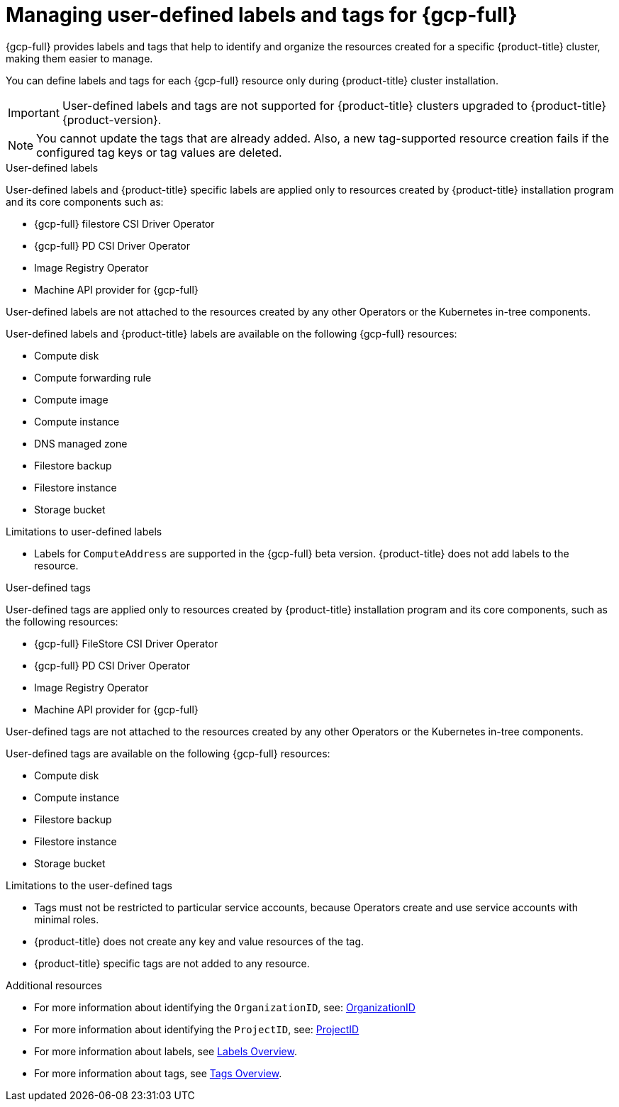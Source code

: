 // Module included in the following assemblies:
// * installing/installing_gcp/installing-gcp-customizations.adoc

:_mod-docs-content-type: CONCEPT
[id="installing-gcp-user-defined-labels-and-tags_{context}"]
= Managing user-defined labels and tags for {gcp-full}

{gcp-full} provides labels and tags that help to identify and organize the resources created for a specific {product-title} cluster, making them easier to manage.

You can define labels and tags for each {gcp-full} resource only during {product-title} cluster installation.

[IMPORTANT]
====
User-defined labels and tags are not supported for {product-title} clusters upgraded to {product-title} {product-version}.
====

[NOTE]
====
You cannot update the tags that are already added. Also, a new tag-supported resource creation fails if the configured tag keys or tag values are deleted.
====

.User-defined labels

User-defined labels and {product-title} specific labels are applied only to resources created by {product-title} installation program and its core components such as:

* {gcp-full} filestore CSI Driver Operator
* {gcp-full} PD CSI Driver Operator
* Image Registry Operator
* Machine API provider for {gcp-full}

User-defined labels are not attached to the resources created by any other Operators or the Kubernetes in-tree components.

User-defined labels and {product-title} labels are available on the following {gcp-full} resources:

* Compute disk
* Compute forwarding rule
* Compute image
* Compute instance
* DNS managed zone
* Filestore backup
* Filestore instance
* Storage bucket

.Limitations to user-defined labels

* Labels for `ComputeAddress` are supported in the {gcp-full} beta version. {product-title} does not add labels to the resource.

.User-defined tags

User-defined tags are applied only to resources created by {product-title} installation program and its core components, such as the following resources:

* {gcp-full} FileStore CSI Driver Operator
* {gcp-full} PD CSI Driver Operator
* Image Registry Operator
* Machine API provider for {gcp-full}

User-defined tags are not attached to the resources created by any other Operators or the Kubernetes in-tree components.

User-defined tags are available on the following {gcp-full} resources:

* Compute disk
* Compute instance
* Filestore backup
* Filestore instance
* Storage bucket

.Limitations to the user-defined tags

* Tags must not be restricted to particular service accounts, because Operators create and use service accounts with minimal roles.
* {product-title} does not create any key and value resources of the tag.
* {product-title} specific tags are not added to any resource.


[role="_additional-resources"]
.Additional resources

* For more information about identifying the `OrganizationID`, see: link:https://cloud.google.com/resource-manager/docs/creating-managing-organization#retrieving_your_organization_id[OrganizationID]
* For more information about identifying the `ProjectID`, see: link:https://cloud.google.com/resource-manager/docs/creating-managing-projects#identifying_projects[ProjectID]
* For more information about labels, see link:https://cloud.google.com/resource-manager/docs/labels-overview[Labels Overview].
* For more information about tags, see link:https://cloud.google.com/resource-manager/docs/tags/tags-overview[Tags Overview].
